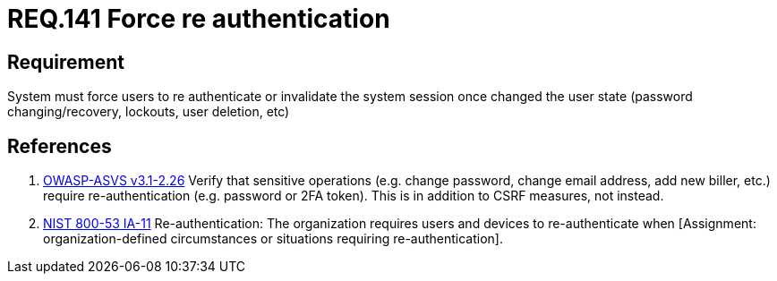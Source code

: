 :slug: rules/141/
:category: rules
:description: This document contains the details of the security requirements related to the definition and management of access credentials in the organization. This requirement establishes the importance of force user re authentication when performing critical operations with sensitive data.
:keywords: Requirement, Security, Authentication, Credentials, Session, Password
:rules: yes
:translate: rules/141/

= REQ.141 Force re authentication

== Requirement

System must force users to re authenticate
or invalidate the system session
once changed the user state
(password changing/recovery, lockouts, user deletion, etc)

== References

. [[r1]] link:https://www.owasp.org/index.php/ASVS_V2_Authentication[+OWASP-ASVS v3.1-2.26+]
Verify that sensitive operations
(e.g. change password, change email address, add new biller, etc.)
require re-authentication (e.g. password or 2FA token).
This is in addition to CSRF measures, not instead.

. [[r2]] link:https://nvd.nist.gov/800-53/Rev4/control/IA-11[+NIST+ 800-53 IA-11]
Re-authentication: The organization requires users and devices
to re-authenticate when
[Assignment: organization-defined circumstances
or situations requiring re-authentication].
